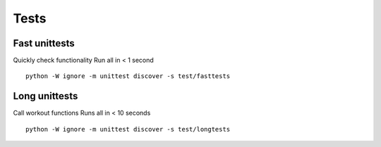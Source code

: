 Tests
=====

Fast unittests
--------------

Quickly check functionality Run all in < 1 second

::

   python -W ignore -m unittest discover -s test/fasttests

.. raw:: html

   <hr>

Long unittests
--------------

Call workout functions Runs all in < 10 seconds

::

   python -W ignore -m unittest discover -s test/longtests
